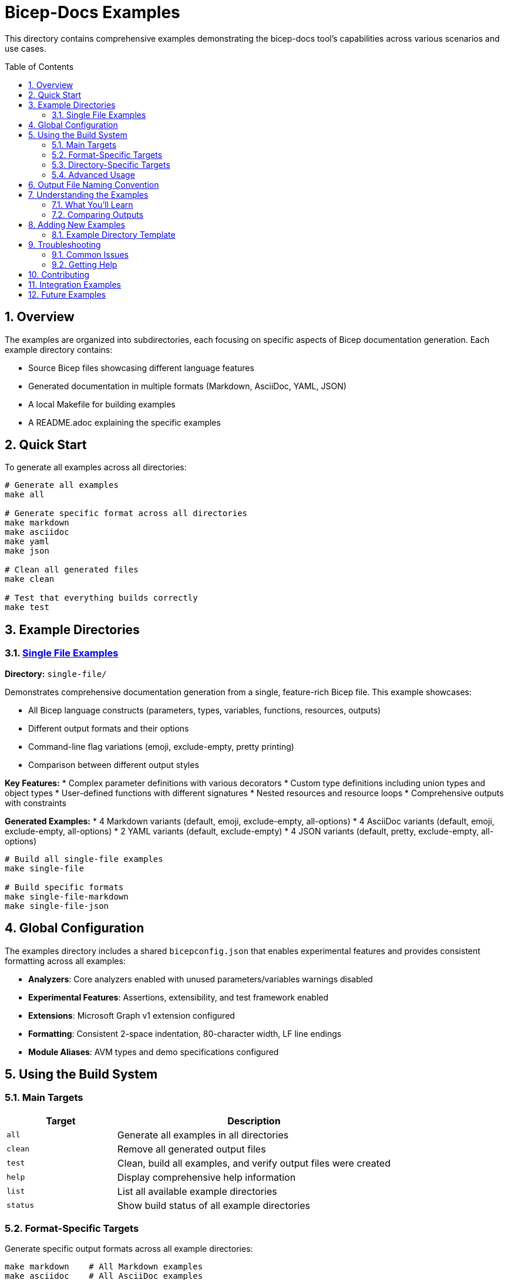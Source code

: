 = Bicep-Docs Examples
:toc:
:toc-placement: preamble
:sectnums:
:icons: font

This directory contains comprehensive examples demonstrating the bicep-docs tool's capabilities across various scenarios and use cases.

== Overview

The examples are organized into subdirectories, each focusing on specific aspects of Bicep documentation generation. Each example directory contains:

* Source Bicep files showcasing different language features
* Generated documentation in multiple formats (Markdown, AsciiDoc, YAML, JSON)
* A local Makefile for building examples
* A README.adoc explaining the specific examples

== Quick Start

To generate all examples across all directories:

[source,bash]
----
# Generate all examples
make all

# Generate specific format across all directories
make markdown
make asciidoc
make yaml
make json

# Clean all generated files
make clean

# Test that everything builds correctly
make test
----

== Example Directories

=== link:single-file/README.adoc[Single File Examples]

**Directory:** `single-file/`

Demonstrates comprehensive documentation generation from a single, feature-rich Bicep file. This example showcases:

* All Bicep language constructs (parameters, types, variables, functions, resources, outputs)
* Different output formats and their options
* Command-line flag variations (emoji, exclude-empty, pretty printing)
* Comparison between different output styles

**Key Features:**
* Complex parameter definitions with various decorators
* Custom type definitions including union types and object types
* User-defined functions with different signatures
* Nested resources and resource loops
* Comprehensive outputs with constraints

**Generated Examples:**
* 4 Markdown variants (default, emoji, exclude-empty, all-options)
* 4 AsciiDoc variants (default, emoji, exclude-empty, all-options)
* 2 YAML variants (default, exclude-empty)
* 4 JSON variants (default, pretty, exclude-empty, all-options)

[source,bash]
----
# Build all single-file examples
make single-file

# Build specific formats
make single-file-markdown
make single-file-json
----

== Global Configuration

The examples directory includes a shared `bicepconfig.json` that enables experimental features and provides consistent formatting across all examples:

* **Analyzers**: Core analyzers enabled with unused parameters/variables warnings disabled
* **Experimental Features**: Assertions, extensibility, and test framework enabled
* **Extensions**: Microsoft Graph v1 extension configured
* **Formatting**: Consistent 2-space indentation, 80-character width, LF line endings
* **Module Aliases**: AVM types and demo specifications configured

== Using the Build System

=== Main Targets

[cols="2,5"]
|===
|Target |Description

|`all`
|Generate all examples in all directories

|`clean`
|Remove all generated output files

|`test`
|Clean, build all examples, and verify output files were created

|`help`
|Display comprehensive help information

|`list`
|List all available example directories

|`status`
|Show build status of all example directories
|===

=== Format-Specific Targets

Generate specific output formats across all example directories:

[source,bash]
----
make markdown    # All Markdown examples
make asciidoc    # All AsciiDoc examples
make yaml        # All YAML examples
make json        # All JSON examples
----

=== Directory-Specific Targets

Work with individual example directories:

[source,bash]
----
make single-file           # All examples in single-file/
make single-file-clean     # Clean single-file/ only
make single-file-markdown  # Only Markdown examples in single-file/
----

=== Advanced Usage

[source,bash]
----
# Check status of all examples
make status

# List available example directories
make list

# Build and verify everything works
make test
----

== Output File Naming Convention

All generated examples follow a consistent naming pattern:

[source]
----
output-{format}-{options}.{extension}
----

**Examples:**
* `output-markdown-default.md` - Default Markdown output
* `output-markdown-emoji.md` - Markdown with emoji enabled
* `output-asciidoc-exclude-empty.adoc` - AsciiDoc excluding empty sections
* `output-json-pretty.json` - Pretty-printed JSON
* `output-yaml-default.yaml` - Default YAML output

== Understanding the Examples

Each example directory demonstrates different aspects of the bicep-docs tool:

=== What You'll Learn

* **Format Differences**: How the same Bicep content appears in different output formats
* **Option Effects**: How command-line flags change the output
* **Best Practices**: Effective ways to document Bicep templates
* **Integration Patterns**: How to incorporate bicep-docs into your workflows

=== Comparing Outputs

The examples make it easy to compare:

* **Markdown vs AsciiDoc**: Human-readable formats with different markup styles
* **YAML vs JSON**: Structured data formats for automation and integration
* **Default vs Customized**: How options like `--emoji` and `--exclude-empty` affect output
* **Compact vs Pretty**: Trade-offs between file size and readability

== Adding New Examples

To add a new example directory:

1. **Create Directory Structure**:
   [source,bash]
   ----
   mkdir new-example
   cd new-example
   ----

2. **Add Source Files**: Create your Bicep files demonstrating specific features

3. **Create Local Makefile**: Follow the pattern from `single-file/Makefile`

4. **Add Documentation**: Create a `README.adoc` explaining your example

5. **Update Parent Makefile**: Add your directory to `EXAMPLE_DIRS` in `examples/Makefile`

6. **Update This README**: Add a section describing your new example

=== Example Directory Template

[source]
----
new-example/
├── Makefile              # Local build targets
├── README.adoc           # Example documentation
├── source.bicep          # Source Bicep file(s)
└── output-*.*            # Generated documentation (created by make)
----

== Troubleshooting

=== Common Issues

**Binary not found**: Ensure you've built the project first:
[source,bash]
----
cd .. && cargo build
----

**Permission errors**: Ensure the Makefile has execute permissions and you're in the correct directory

**Missing output files**: Run `make status` to check which examples are properly configured

**Build failures**: Use `make test` to identify which examples are failing

=== Getting Help

* Run `make help` for command reference
* Check individual `README.adoc` files in each example directory
* Examine the source Bicep files to understand the demonstrated features
* Review the generated outputs to see the documentation formats

== Contributing

When contributing new examples:

1. **Focus on Specific Features**: Each example should demonstrate particular Bicep language features or bicep-docs capabilities
2. **Provide Context**: Include comprehensive README documentation
3. **Test Thoroughly**: Ensure all output formats generate correctly
4. **Follow Conventions**: Use consistent naming and structure patterns
5. **Update Documentation**: Keep this README current with new examples

== Integration Examples

The examples can serve as templates for integrating bicep-docs into various workflows:

* **CI/CD Pipelines**: Automate documentation generation
* **Documentation Sites**: Generate content for static site generators
* **API Documentation**: Create structured data for documentation APIs
* **Team Workflows**: Standardize template documentation practices

By exploring these examples, you'll gain a comprehensive understanding of how to effectively use bicep-docs to document your Azure Bicep templates.

== Future Examples

This examples directory is designed to be expanded with additional scenarios as the bicep-docs tool evolves. Planned examples include:

* **Multi-file Projects**: Bicep projects with modules and complex dependencies
* **Enterprise Templates**: Large-scale, production-ready Bicep templates
* **CI/CD Integration**: Examples of automated documentation generation in pipelines
* **Custom Workflows**: Advanced usage patterns and integration scenarios

Contributions of new example scenarios are welcome and encouraged!

